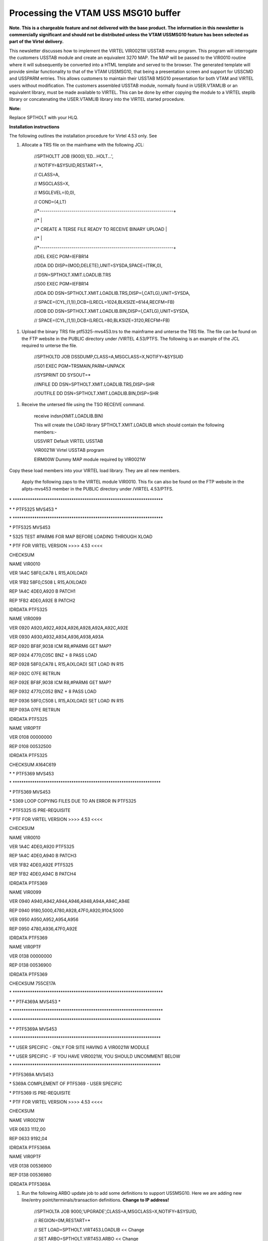 Processing the VTAM USS MSG10 buffer
====================================

**Note. This is a chargeable feature and not delivered with the base
product. The information in this newsletter is commercially significant
and should not be distributed unless the VTAM USSMSG10 feature has been
selected as part of the Virtel delivery.**

This newsletter discusses how to implement the VIRTEL VIR0021W USSTAB
menu program. This program will interrogate the customers USSTAB module
and create an equivalent 3270 MAP. The MAP will be passed to the VIR0010
routine where it will subsequently be converted into a HTML template and
served to the browser. The generated template will provide similar
functionality to that of the VTAM USSMSG10, that being a presentation
screen and support for USSCMD and USSPARM entries. This allows customers
to maintain their USSTAB MSG10 presentation for both VTAM and VIRTEL
users without modification. The customers assembled USSTAB module,
normally found in USER.VTAMLIB or an equivalent library, must be made
available to VIRTEL. This can be done by either copying the module to a
VIRTEL steplib library or concatenating the USER.VTAMLIB library into
the VIRTEL started procedure.

**Note:**

Replace SPTHOLT with your HLQ.

**Installation instructions**

The following outlines the installation procedure for Virtel 4.53 only.
See

1. Allocate a TRS file on the mainframe with the following JCL:

    //SPTHOLTT JOB (9000),'ED...HOLT...',

    // NOTIFY=&SYSUID,RESTART=\*,

    // CLASS=A,

    // MSGCLASS=X,

    // MSGLEVEL=(0,0),

    // COND=(4,LT)

    //\*-------------------------------------------------------------------+

    //\* \|

    //\* CREATE A TERSE FILE READY TO RECEIVE BINARY UPLOAD \|

    //\* \|

    //\*-------------------------------------------------------------------+

    //DEL EXEC PGM=IEFBR14

    //DDA DD DISP=(MOD,DELETE),UNIT=SYSDA,SPACE=(TRK,0),

    // DSN=SPTHOLT.XMIT.LOADLIB.TRS

    //S00 EXEC PGM=IEFBR14

    //DDA DD DSN=SPTHOLT.XMIT.LOADLIB.TRS,DISP=(,CATLG),UNIT=SYSDA,

    // SPACE=(CYL,(1,1)),DCB=(LRECL=1024,BLKSIZE=6144,RECFM=FB)

    //DDB DD DSN=SPTHOLT.XMIT.LOADLIB.BIN,DISP=(,CATLG),UNIT=SYSDA,

    // SPACE=(CYL,(1,1)),DCB=(LRECL=80,BLKSIZE=3120,RECFM=FB)

1. Upload the binary TRS file ptf5325-mvs453.trs to the mainframe and
   unterse the TRS file. The file can be found on the FTP website in the
   PUBLIC directory under /VIRTEL 4.53/PTFS. The following is an example
   of the JCL required to unterse the file.

    //SPTHOLTD JOB DSSDUMP,CLASS=A,MSGCLASS=X,NOTIFY=&SYSUID

    //S01 EXEC PGM=TRSMAIN,PARM=UNPACK

    //SYSPRINT DD SYSOUT=\*

    //INFILE DD DSN=SPTHOLT.XMIT.LOADLIB.TRS,DISP=SHR

    //OUTFILE DD DSN=SPTHOLT.XMIT.LOADLIB.BIN,DISP=SHR

1. Receive the untersed file using the TSO RECEIVE command.

    receive indsn(XMIT.LOADLIB.BIN)

    This will create the LOAD library SPTHOLT.XMIT.LOADLIB which should
    contain the following members:-

    USSVIRT Default VIRTEL USSTAB

    VIR0021W Virtel USSTAB program

    EIRM00W Dummy MAP module required by VIR0021W

Copy these load members into your VIRTEL load library. They are all new
members.

    Apply the following zaps to the VIRTEL module VIR0010. This fix can
    also be found on the FTP website in the allpts-mvs453 member in the
    PUBLIC directory under /VIRTEL 4.53/PTFS.

\*
\*\*\*\*\*\*\*\*\*\*\*\*\*\*\*\*\*\*\*\*\*\*\*\*\*\*\*\*\*\*\*\*\*\*\*\*\*\*\*\*\*\*\*\*\*\*\*\*\*\*\*\*\*\*\*\*\*\*\*\*\*\*\*\*\*\*\*\*\*

\* \* PTF5325 MVS453 \*

\*
\*\*\*\*\*\*\*\*\*\*\*\*\*\*\*\*\*\*\*\*\*\*\*\*\*\*\*\*\*\*\*\*\*\*\*\*\*\*\*\*\*\*\*\*\*\*\*\*\*\*\*\*\*\*\*\*\*\*\*\*\*\*\*\*\*\*\*\*\*

\* PTF5325 MVS453

\* 5325 TEST #PARM6 FOR MAP BEFORE LOADING THROUGH XLOAD

\* PTF FOR VIRTEL VERSION >>>> 4.53 <<<<

CHECKSUM

NAME VIR0010

VER 1A4C 58F0,CA78 L R15,A(XLOAD)

VER 1FB2 58F0,C508 L R15,A(XLOAD)

REP 1A4C 4DE0,A920 B PATCH1

REP 1FB2 4DE0,A92E B PATCH2

IDRDATA PTF5325

NAME VIR0099

VER 0920 A920,A922,A924,A926,A928,A92A,A92C,A92E

VER 0930 A930,A932,A934,A936,A938,A93A

REP 0920 BF8F,9038 ICM R8,#PARM6 GET MAP?

REP 0924 4770,C05C BNZ + 8 PASS LOAD

REP 0928 58F0,CA78 L R15,A(XLOAD) SET LOAD IN R15

REP 092C 07FE RETRUN

REP 092E BF8F,9038 ICM R8,#PARM6 GET MAP?

REP 0932 4770,C052 BNZ + 8 PASS LOAD

REP 0936 58F0,C508 L R15,A(XLOAD) SET LOAD IN R15

REP 093A 07FE RETRUN

IDRDATA PTF5325

NAME VIR0PTF

VER 0108 00000000

REP 0108 00532500

IDRDATA PTF5325

CHECKSUM A164C619

\* \* PTF5369 MVS453

\*
\*\*\*\*\*\*\*\*\*\*\*\*\*\*\*\*\*\*\*\*\*\*\*\*\*\*\*\*\*\*\*\*\*\*\*\*\*\*\*\*\*\*\*\*\*\*\*\*\*\*\*\*\*\*\*\*\*\*\*\*\*\*\*\*\*\*\*\*

\* PTF5369 MVS453

\* 5369 LOOP COPYING FILES DUE TO AN ERROR IN PTF5325

\* PTF5325 IS PRE-REQUISITE

\* PTF FOR VIRTEL VERSION >>>> 4.53 <<<<

CHECKSUM

NAME VIR0010

VER 1A4C 4DE0,A920 PTF5325

REP 1A4C 4DE0,A940 B PATCH3

VER 1FB2 4DE0,A92E PTF5325

REP 1FB2 4DE0,A94C B PATCH4

IDRDATA PTF5369

NAME VIR0099

VER 0940 A940,A942,A944,A946,A948,A94A,A94C,A94E

REP 0940 9180,5000,4780,A928,47F0,A920,9104,5000

VER 0950 A950,A952,A954,A956

REP 0950 4780,A936,47F0,A92E

IDRDATA PTF5369

NAME VIR0PTF

VER 0138 00000000

REP 0138 00536900

IDRDATA PTF5369

CHECKSUM 755CE17A

\*
\*\*\*\*\*\*\*\*\*\*\*\*\*\*\*\*\*\*\*\*\*\*\*\*\*\*\*\*\*\*\*\*\*\*\*\*\*\*\*\*\*\*\*\*\*\*\*\*\*\*\*\*\*\*\*\*\*\*\*\*\*\*\*\*\*\*\*\*\*

\* \* PTF4369A MVS453 \*

\*
\*\*\*\*\*\*\*\*\*\*\*\*\*\*\*\*\*\*\*\*\*\*\*\*\*\*\*\*\*\*\*\*\*\*\*\*\*\*\*\*\*\*\*\*\*\*\*\*\*\*\*\*\*\*\*\*\*\*\*\*\*\*\*\*\*\*\*\*\*

\*
\*\*\*\*\*\*\*\*\*\*\*\*\*\*\*\*\*\*\*\*\*\*\*\*\*\*\*\*\*\*\*\*\*\*\*\*\*\*\*\*\*\*\*\*\*\*\*\*\*\*\*\*\*\*\*\*\*\*\*\*\*\*\*\*\*\*\*\*

\* \* PTF5369A MVS453

\*
\*\*\*\*\*\*\*\*\*\*\*\*\*\*\*\*\*\*\*\*\*\*\*\*\*\*\*\*\*\*\*\*\*\*\*\*\*\*\*\*\*\*\*\*\*\*\*\*\*\*\*\*\*\*\*\*\*\*\*\*\*\*\*\*\*\*\*\*

\* \* USER SPECIFIC - ONLY FOR SITE HAVING A VIR0021W MODULE

\* \* USER SPECIFIC - IF YOU HAVE VIR0021W, YOU SHOULD UNCOMMENT BELOW

\*
\*\*\*\*\*\*\*\*\*\*\*\*\*\*\*\*\*\*\*\*\*\*\*\*\*\*\*\*\*\*\*\*\*\*\*\*\*\*\*\*\*\*\*\*\*\*\*\*\*\*\*\*\*\*\*\*\*\*\*\*\*\*\*\*\*\*\*\*

\* PTF5369A MVS453

\* 5369A COMPLEMENT OF PTF5369 - USER SPECIFIC

\* PTF5369 IS PRE-REQUISITE

\* PTF FOR VIRTEL VERSION >>>> 4.53 <<<<

CHECKSUM

NAME VIR0021W

VER 0633 1112,00

REP 0633 9192,04

IDRDATA PTF5369A

NAME VIR0PTF

VER 0138 00536900

REP 0138 00536980

IDRDATA PTF5369A

1. Run the following ARBO update job to add some definitions to support
   USSMSG10. Here we are adding new line/entry
   point/terminals/transaction definitions. **Change to IP address!**

    //SPTHOLTA JOB 9000,'UPGRADE',CLASS=A,MSGCLASS=X,NOTIFY=&SYSUID,

    // REGION=0M,RESTART=\*

    // SET LOAD=SPTHOLT.VIRT453.LOADLIB << Change

    // SET ARBO=SPTHOLT.VIRT453.ARBO << Change

    //\*

    //\* SAMPLE JOB TO ENTRIES TO ARBO TO SUPPORT USSMSG10

    //\* PROCESSING

    //\*

    //CONFIG EXEC PGM=VIRCONF,PARM='LOAD,REPL',COND=(4,LT)

    //STEPLIB DD DSN=&LOAD,DISP=SHR

    //SYSPRINT DD SYSOUT=\*

    //SYSUDUMP DD SYSOUT=\*

    //VIRARBO DD DSN=&ARBO,DISP=SHR

    TERMINAL ID=EHLOC000, -

    DESC='EH Psuedo Terminals', -

    TYPE=3, -

    COMPRESS=2, -

    INOUT=3, -

    REPEAT=0016

    TERMINAL ID=EHVTA000, -

    RELAY=\*W2HPOOL, -

    DESC='HTTP terminals (with relay)', -

    TYPE=3, -

    COMPRESS=2, -

    INOUT=3, -

    STATS=26, -

    REPEAT=0016

    LINE ID=E-HTTP, -

    NAME=HTTP-EDS, -

    **LOCADDR=192.168.170.30:41003, -**

    DESC='HTTP line (entry point EDSHOST)', -

    TERMINAL=EH, -

    ENTRY=EDSHOST, -

    TYPE=TCP1, -

    INOUT=1, -

    PROTOCOL=VIRHTTP, -

    TIMEOUT=0000, -

    ACTION=0, -

    WINSZ=0000, -

    PKTSZ=0000, -

    RETRY=0010

    ENTRY ID=EDSHOST, -

    DESC='HTTP entry point (EDS application)', -

    TRANSACT=EDS, -

    TIMEOUT=0720, -

    ACTION=0, -

    EMUL=HTML, -

    SIGNON=VIR0020H, -

    MENU=VIR0021A, -

    IDENT=SCENLOGM, -

    EXTCOLOR=E

    TRANSACT ID=EDS-00, -

    NAME=EDSHOST, -

    DESC='Default Directory', -

    APPL=EDS-DIR, -

    TYPE=4, -

    TERMINAL=EHLOC, -

    STARTUP=2, -

    SECURITY=0, -

    TIOASTA='w2h/WEB2AJAX.htm+VTAMUSS'

    TRANSACT ID=EDS-03W, -

    NAME='w2h', -

    DESC='W2H toolkit directory (/w2h)', -

    APPL=W2H-DIR, -

    TYPE=4, -

    STARTUP=2, -

    SECURITY=0

    TRANSACT ID=EDS-16A, -

    NAME=VTAMUSS, -

    DESC='Logon through USSTAB', -

    APPL=VIR0021W, -

    TYPE=2, -

    TERMINAL=EHVTA, -

    STARTUP=1, -

    SECURITY=1, -

    LOGMSG='usstab=usloc00'

1. After the ARBO update, start VIRTEL and check out the new
   definitions. In the following example a new Line using port 41003 and
   entry point EDSHOST is created in order to separate general Virtel
   users from those who will be restricted to only applications
   supported by the USSTAB. The new Entry Points “TIOA at Logon” to
   redisplay the VTAM USS tab after a user exits an application. The
   Entry point is restricted to only three transactions.

   |image0|

Figure 1 Line Entry

    The related terminal pool should be defined with a definitions to
    support the LUs that will maintain sessions with the VTAM
    applications. The terminal pool definitions look like:-

    |image1|

Figure 2 Terminal Definitions

    The Entry Point definition looks like the following:-

    |image2|

    Figure 3 Entry Point Definition

    The transactions that are supported by this entry point are listed
    below:-

    |image3|

Figure 4 Transaction list for the entry point

    The first is the default transaction for the entry point – the same
    name as the entry point. Virtel, by default, will return here
    whenever we exit an application. To re-display the USSTAB we set the
    “TIOA at logon” field to point to the VTAMUSS transaction EDS-16A.

    |image4|

Figure 5 Entry Point Transaction

    The second transaction, EDS-03W, is a transaction the enables VIRTEL
    to access the W2H directory from this entry point. This is required
    so that web elements can be served from the W2H directory. For
    example the HTML page “w2h/WEB2AJAX.htm”

    |image5|

Figure 6 Directory Transaction for w2h

    The third and final transaction in our entry point list is the
    VTAMUSS transaction. It is this transaction that calls the VIR0021W
    utility which interrogates the VTAM USSTAB load module and display a
    similar page in HTML. The transaction definition looks like:-

    |image6|

Figure 7 - VTAMUSS transaction

    Note that “Security=1” is set which will force users to logon before
    the USSTAB is displayed. Change this to 0 if you wish to bypass this
    security check\ **. **

1. From a browser access the VTAMUSS transaction. This can be from the
   VIRTEL Menu Screen or with a direct URL such as
   http://192.168.170.30:41003. By default the TIOA logon script
   associated with this entry point will call the VTAMUSS transaction
   which will then display the default USSTAB. This is just a sanity
   check to make sure that the VIR0021W module has been installed and is
   working correctly. See below for an example of the Virtel default
   USSTAB.

    |image7|

1. Access an application through the following command LOGON
   APPLID=application. For example LOGON APPLID=MYTSO. This should take
   you the application specified. On exiting the application you will be
   returned to the VIRTEL menu and not the VTAM screen. This can be
   changed. See note 12.

2. Update the VTAMUSS transaction in the Entry Point to pass the name of
   your USSTAB to VIR0021W. This is done by coding the following string
   in the logon field. See screen shot below:-

    |image8|

Figure 8 Updated Transaction identify USSTAB

    Press PF1, PF3, PF3, PF1 to save the changes. The “usstab=ussn”
    string will be passed through to the VIRTEL application VIR0021W.
    This application will load the VTAM USSTAB, interrogate it and build
    the necessary template to display the USSMSG10 buffer in the
    browser.

1. By reloading the http://192.168.170.30:41003 URL again the USSVTAM
   transaction will display the VTAM USS table identified in the
   “usstab=” keyword. Here is an example of the USSTAB USSN that was
   specified in the Logon message field.

    |image9|

1. If the default Virtel USSTAB appears than VIRTEL hasn’t be able to
   locate your USSTAB load module. Check that it is either concatenated
   into the VIRTEL steplib or copied into the VIRTEL load library. Check
   the Virtel log for any error messages.

**
Note**

**Installation with Virtel 4.55**

Steps 1 through to 3 are not required as the modules will be delivered
as part of the Virtel 4.55 package. It is a chargeable option.

**Constraints**

VIR0021W attempts to simulate the functionality of USSMSG10 processing.
It doesn’t distinguished between PL1 and BAL code strings. So, for
example on the above USSTAB, you could enter LOGON APPLID(TSO) or LOGON
APPLID=TSO. Both would be accepted.

VIR0021W only supports USSMSG10 and has no error feedback provided by
other USSMSG entries. Any error messages are written to the VIRTEL log.

**Messages**

**VIR2102W UNABLE TO LOAD THE [TCT \| TRANSACTION] USSTAB usstab.
DEFAULT USSTAB**

**USSVIRT WILL BE USED. **

Module : VIR0021W

Meaning : Virtel was unable to load the USS table as defined either in
the transaction or TCT.

Action : Check that the correct USSTAB has be defined and that the
relevant load module is accessible through the VIRTEL STEPLIB
concatenation.

.. |image0| image:: C:\Users\Ed\Documents\GitHub\Virtel\docs\manuals\newsletters\TN201519\images/media/image1.png
   :width: 5.31250in
   :height: 3.06060in
.. |image1| image:: C:\Users\Ed\Documents\GitHub\Virtel\docs\manuals\newsletters\TN201519\images/media/image2.png
   :width: 5.33850in
   :height: 3.16667in
.. |image2| image:: C:\Users\Ed\Documents\GitHub\Virtel\docs\manuals\newsletters\TN201519\images/media/image3.png
   :width: 5.29167in
   :height: 3.03219in
.. |image3| image:: C:\Users\Ed\Documents\GitHub\Virtel\docs\manuals\newsletters\TN201519\images/media/image4.png
   :width: 5.33333in
   :height: 3.68063in
.. |image4| image:: C:\Users\Ed\Documents\GitHub\Virtel\docs\manuals\newsletters\TN201519\images/media/image5.png
   :width: 5.76517in
   :height: 3.34375in
.. |image5| image:: C:\Users\Ed\Documents\GitHub\Virtel\docs\manuals\newsletters\TN201519\images/media/image6.png
   :width: 5.75000in
   :height: 3.92804in
.. |image6| image:: C:\Users\Ed\Documents\GitHub\Virtel\docs\manuals\newsletters\TN201519\images/media/image7.png
   :width: 5.45833in
   :height: 3.72093in
.. |image7| image:: C:\Users\Ed\Documents\GitHub\Virtel\docs\manuals\newsletters\TN201519\images/media/image8.png
   :width: 5.67708in
   :height: 3.77382in
.. |image8| image:: C:\Users\Ed\Documents\GitHub\Virtel\docs\manuals\newsletters\TN201519\images/media/image9.png
   :width: 5.59010in
   :height: 3.80208in
.. |image9| image:: C:\Users\Ed\Documents\GitHub\Virtel\docs\manuals\newsletters\TN201519\images/media/image10.png
   :width: 5.46875in
   :height: 3.62927in
